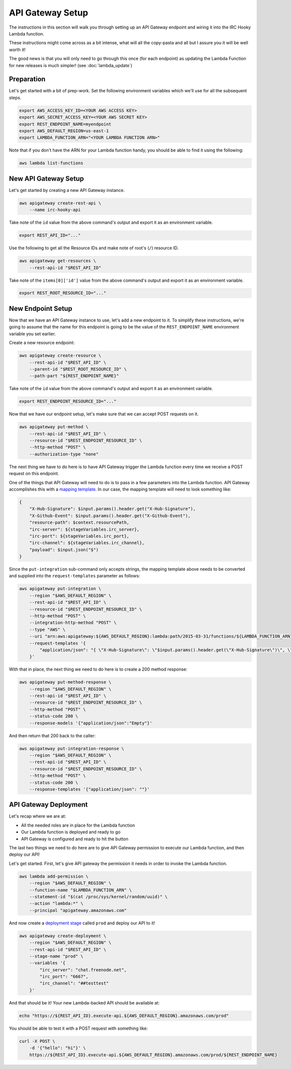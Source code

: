 API Gateway Setup
=================

The instructions in this section will walk you through setting up an API
Gateway endpoint and wiring it into the IRC Hooky Lambda function.

These instructions might come across as a bit intense, what will all the
copy-pasta and all but I assure you it will be well worth it!

The good news is that you will only need to go through this once (for each
endpoint) as updating the Lambda Function for new releases is much simpler!
(see :doc:`lambda_update`)


Preparation
-----------

Let's get started with a bit of prep-work. Set the following environment
variables which we'll use for all the subsequent steps.

.. code-block:: bash

    export AWS_ACCESS_KEY_ID=<YOUR AWS ACCESS KEY>
    export AWS_SECRET_ACCESS_KEY=<YOUR AWS SECRET KEY>
    export REST_ENDPOINT_NAME=myendpoint
    export AWS_DEFAULT_REGION=us-east-1
    export LAMBDA_FUNCTION_ARN="<YOUR LAMBDA FUNCTION ARN>"

Note that if you don't have the ARN for your Lambda function handy, you should
be able to find it using the following:

.. code-block:: bash

    aws lambda list-functions


New API Gateway Setup
---------------------

Let's get started by creating a new API Gateway instance.

.. code-block:: bash

    aws apigateway create-rest-api \
        --name irc-hooky-api

Take note of the ``id`` value from the above command's output and export it as
an environment variable.

.. code-block:: bash

    export REST_API_ID="..."

Use the following to get all the Resource IDs and make note of root's (``/``)
resource ID.

.. code-block:: bash

    aws apigateway get-resources \
        --rest-api-id "$REST_API_ID"

Take note of the ``items[0]['id']`` value from the above command's output and
export it as an environment variable.

.. code-block:: bash

    export REST_ROOT_RESOURCE_ID="..."


New Endpoint Setup
------------------

Now that we have an API Gateway instance to use, let's add a new endpoint to
it. To simplify these instructions, we're going to assume that the name for
this endpoint is going to be the value of the ``REST_ENDPOINT_NAME``
environment variable you set earlier.

Create a new resource endpoint:

.. code-block:: bash

    aws apigateway create-resource \
        --rest-api-id "$REST_API_ID" \
        --parent-id "$REST_ROOT_RESOURCE_ID" \
        --path-part "${REST_ENDPOINT_NAME}"

Take note of the ``id`` value from the above command's output and export it as
an environment variable.

.. code-block:: bash

    export REST_ENDPOINT_RESOURCE_ID="..."

Now that we have our endpoint setup, let's make sure that we can accept POST
requests on it.

.. code-block:: bash

    aws apigateway put-method \
        --rest-api-id "$REST_API_ID" \
        --resource-id "$REST_ENDPOINT_RESOURCE_ID" \
        --http-method "POST" \
        --authorization-type "none"

The next thing we have to do here is to have API Gateway trigger the Lambda
function every time we receive a POST request on this endpoint.

One of the things that API Gateway will need to do is to pass in a few
parameters into the Lambda function. API Gateway accomplishes this with a
`mapping template`__. In our case, the mapping template will need to look
something like:

.. code-block:: json

    {
        "X-Hub-Signature": $input.params().header.get("X-Hub-Signature"),
        "X-Github-Event": $input.params().header.get("X-Github-Event"),
        "resource-path": $context.resourcePath,
        "irc-server": ${stageVariables.irc_server},
        "irc-port": ${stageVariables.irc_port},
        "irc-channel": ${stageVariables.irc_channel},
        "payload": $input.json("$")
    }

__ http://docs.aws.amazon.com/apigateway/latest/developerguide/api-gateway-mapping-template-reference.html

Since the ``put-integration`` sub-command only accepts strings, the mapping
template above needs to be converted and supplied into the
``request-templates`` parameter as follows:

.. code-block:: bash

    aws apigateway put-integration \
        --region "$AWS_DEFAULT_REGION" \
        --rest-api-id "$REST_API_ID" \
        --resource-id "$REST_ENDPOINT_RESOURCE_ID" \
        --http-method "POST" \
        --integration-http-method "POST" \
        --type "AWS" \
        --uri "arn:aws:apigateway:${AWS_DEFAULT_REGION}:lambda:path/2015-03-31/functions/${LAMBDA_FUNCTION_ARN}/invocations" \
        --request-templates '{
            "application/json": "{ \"X-Hub-Signature\": \"$input.params().header.get(\"X-Hub-Signature\")\", \"X-Github-Event\": \"$input.params().header.get(\"X-Github-Event\")\", \"resource-path\": \"$context.resourcePath\", \"irc-server\": \"${stageVariables.irc_server}\", \"irc-port\": \"${stageVariables.irc_port}\", \"irc-channel\": \"${stageVariables.irc_channel}\", \"payload\": $input.json(\"$\") }"
        }'

With that in place, the next thing we need to do here is to create a 200 method
response:

.. code-block:: bash

    aws apigateway put-method-response \
        --region "$AWS_DEFAULT_REGION" \
        --rest-api-id "$REST_API_ID" \
        --resource-id "$REST_ENDPOINT_RESOURCE_ID" \
        --http-method "POST" \
        --status-code 200 \
        --response-models '{"application/json":"Empty"}'

And then return that 200 back to the caller:

.. code-block:: bash

    aws apigateway put-integration-response \
        --region "$AWS_DEFAULT_REGION" \
        --rest-api-id "$REST_API_ID" \
        --resource-id "$REST_ENDPOINT_RESOURCE_ID" \
        --http-method "POST" \
        --status-code 200 \
        --response-templates '{"application/json": ""}'


API Gateway Deployment
----------------------

Let's recap where we are at:

- All the needed roles are in place for the Lambda function
- Our Lambda function is deployed and ready to go
- API Gateway is configured and ready to hit the button

The last two things we need to do here are to give API Gateway permission to
execute our Lambda function, and then deploy our API!

Let's get started. First, let's give API gateway the permission it needs in
order to invoke the Lambda function.

.. code-block:: bash

    aws lambda add-permission \
        --region "$AWS_DEFAULT_REGION" \
        --function-name "$LAMBDA_FUNCTION_ARN" \
        --statement-id "$(cat /proc/sys/kernel/random/uuid)" \
        --action "lambda:*" \
        --principal "apigateway.amazonaws.com"

And now create a `deployment stage`__ called ``prod`` and deploy our API to it!

__ http://docs.aws.amazon.com/apigateway/latest/developerguide/stages.html

.. code-block:: bash

    aws apigateway create-deployment \
        --region "$AWS_DEFAULT_REGION" \
        --rest-api-id "$REST_API_ID" \
        --stage-name "prod" \
        --variables '{
            "irc_server": "chat.freenode.net",
            "irc_port": "6667",
            "irc_channel": "##testtest"
        }'

And that should be it! Your new Lambda-backed API should be available at:

.. code-block:: bash

    echo "https://${REST_API_ID}.execute-api.${AWS_DEFAULT_REGION}.amazonaws.com/prod"

You should be able to test it with a POST request with something like:

.. code-block:: bash

    curl -X POST \
        -d '{"hello": "hi"}' \
        https://${REST_API_ID}.execute-api.${AWS_DEFAULT_REGION}.amazonaws.com/prod/${REST_ENDPOINT_NAME}
